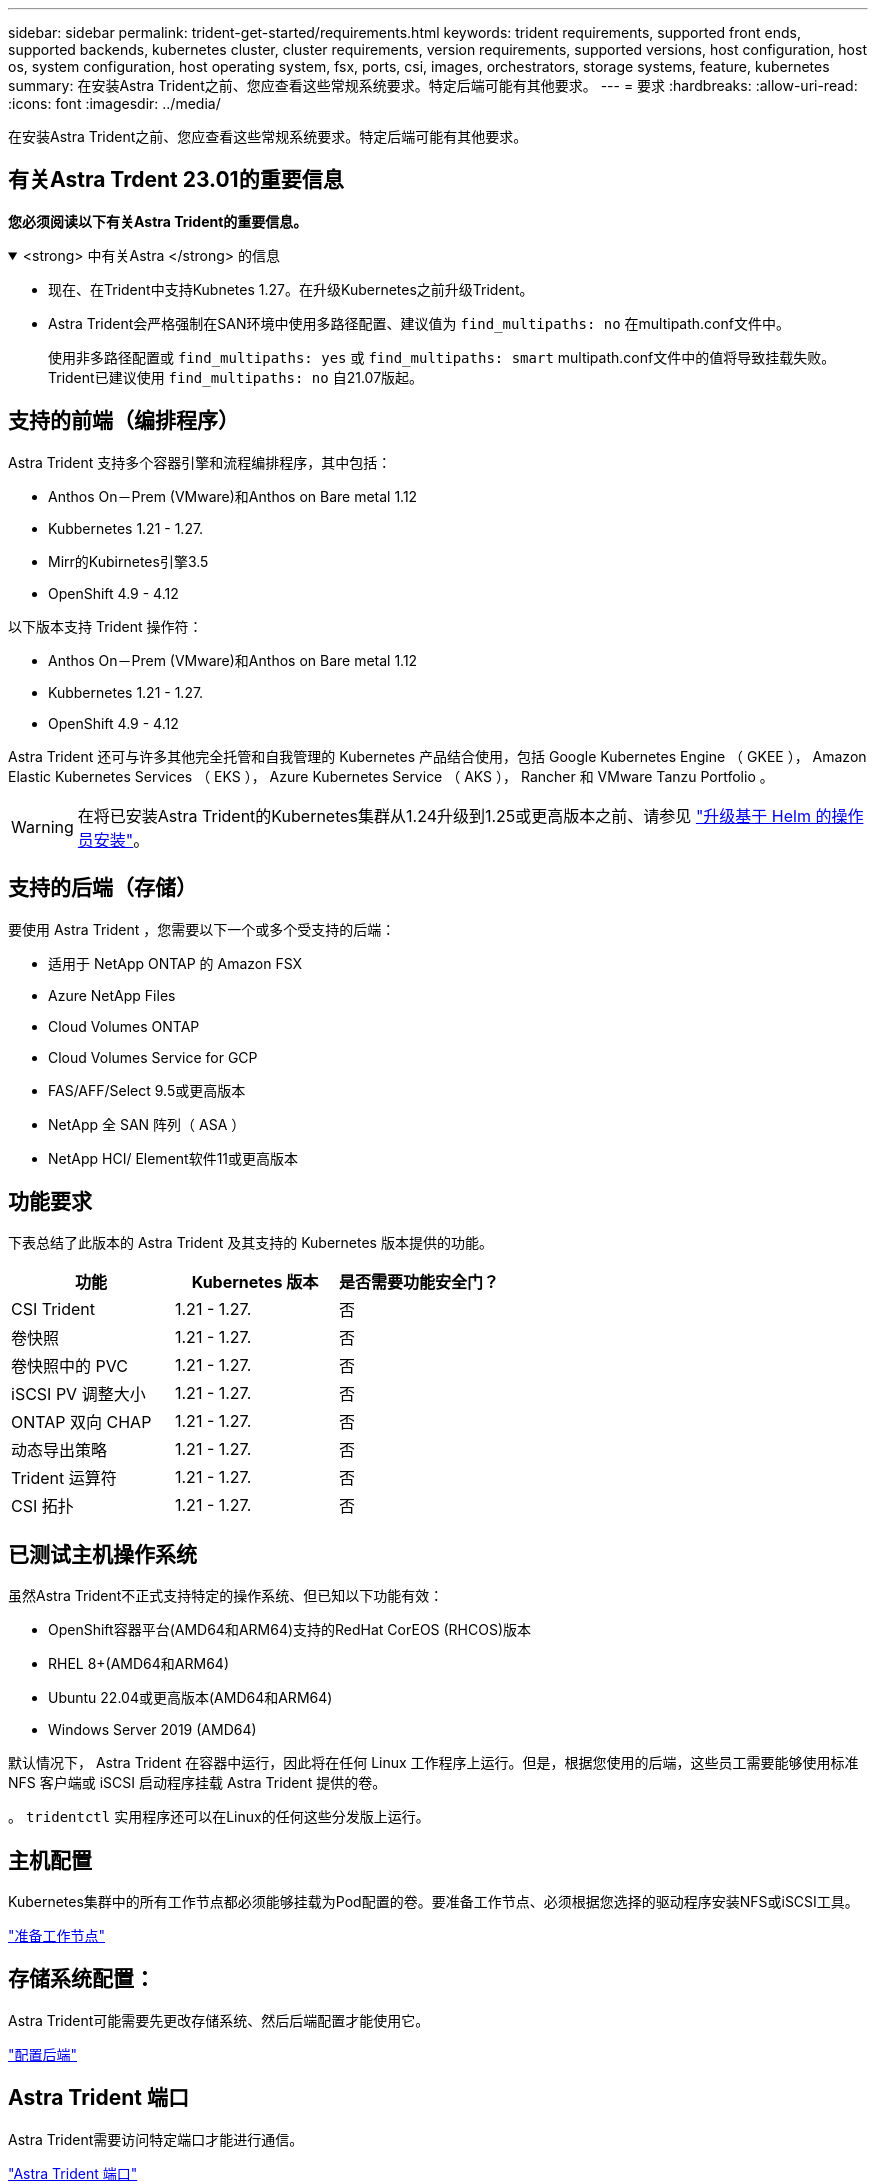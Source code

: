 ---
sidebar: sidebar 
permalink: trident-get-started/requirements.html 
keywords: trident requirements, supported front ends, supported backends, kubernetes cluster, cluster requirements, version requirements, supported versions, host configuration, host os, system configuration, host operating system, fsx, ports, csi, images, orchestrators, storage systems, feature, kubernetes 
summary: 在安装Astra Trident之前、您应查看这些常规系统要求。特定后端可能有其他要求。 
---
= 要求
:hardbreaks:
:allow-uri-read: 
:icons: font
:imagesdir: ../media/


[role="lead"]
在安装Astra Trident之前、您应查看这些常规系统要求。特定后端可能有其他要求。



== 有关Astra Trdent 23.01的重要信息

*您必须阅读以下有关Astra Trident的重要信息。*

.<strong> 中有关Astra </strong> 的信息
[%collapsible%open]
====
* 现在、在Trident中支持Kubnetes 1.27。在升级Kubernetes之前升级Trident。
* Astra Trident会严格强制在SAN环境中使用多路径配置、建议值为 `find_multipaths: no` 在multipath.conf文件中。
+
使用非多路径配置或 `find_multipaths: yes` 或 `find_multipaths: smart` multipath.conf文件中的值将导致挂载失败。Trident已建议使用 `find_multipaths: no` 自21.07版起。



====


== 支持的前端（编排程序）

Astra Trident 支持多个容器引擎和流程编排程序，其中包括：

* Anthos On－Prem (VMware)和Anthos on Bare metal 1.12
* Kubbernetes 1.21 - 1.27.
* Mirr的Kubirnetes引擎3.5
* OpenShift 4.9 - 4.12


以下版本支持 Trident 操作符：

* Anthos On－Prem (VMware)和Anthos on Bare metal 1.12
* Kubbernetes 1.21 - 1.27.
* OpenShift 4.9 - 4.12


Astra Trident 还可与许多其他完全托管和自我管理的 Kubernetes 产品结合使用，包括 Google Kubernetes Engine （ GKEE ）， Amazon Elastic Kubernetes Services （ EKS ）， Azure Kubernetes Service （ AKS ）， Rancher 和 VMware Tanzu Portfolio 。


WARNING: 在将已安装Astra Trident的Kubernetes集群从1.24升级到1.25或更高版本之前、请参见 link:../trident-managing-k8s/upgrade-operator.html#upgrade-a-helm-based-operator-installation["升级基于 Helm 的操作员安装"]。



== 支持的后端（存储）

要使用 Astra Trident ，您需要以下一个或多个受支持的后端：

* 适用于 NetApp ONTAP 的 Amazon FSX
* Azure NetApp Files
* Cloud Volumes ONTAP
* Cloud Volumes Service for GCP
* FAS/AFF/Select 9.5或更高版本
* NetApp 全 SAN 阵列（ ASA ）
* NetApp HCI/ Element软件11或更高版本




== 功能要求

下表总结了此版本的 Astra Trident 及其支持的 Kubernetes 版本提供的功能。

[cols="3"]
|===
| 功能 | Kubernetes 版本 | 是否需要功能安全门？ 


| CSI Trident  a| 
1.21 - 1.27.
 a| 
否



| 卷快照  a| 
1.21 - 1.27.
 a| 
否



| 卷快照中的 PVC  a| 
1.21 - 1.27.
 a| 
否



| iSCSI PV 调整大小  a| 
1.21 - 1.27.
 a| 
否



| ONTAP 双向 CHAP  a| 
1.21 - 1.27.
 a| 
否



| 动态导出策略  a| 
1.21 - 1.27.
 a| 
否



| Trident 运算符  a| 
1.21 - 1.27.
 a| 
否



| CSI 拓扑  a| 
1.21 - 1.27.
 a| 
否

|===


== 已测试主机操作系统

虽然Astra Trident不正式支持特定的操作系统、但已知以下功能有效：

* OpenShift容器平台(AMD64和ARM64)支持的RedHat CorEOS (RHCOS)版本
* RHEL 8+(AMD64和ARM64)
* Ubuntu 22.04或更高版本(AMD64和ARM64)
* Windows Server 2019 (AMD64)


默认情况下， Astra Trident 在容器中运行，因此将在任何 Linux 工作程序上运行。但是，根据您使用的后端，这些员工需要能够使用标准 NFS 客户端或 iSCSI 启动程序挂载 Astra Trident 提供的卷。

。 `tridentctl` 实用程序还可以在Linux的任何这些分发版上运行。



== 主机配置

Kubernetes集群中的所有工作节点都必须能够挂载为Pod配置的卷。要准备工作节点、必须根据您选择的驱动程序安装NFS或iSCSI工具。

link:../trident-use/worker-node-prep.html["准备工作节点"]



== 存储系统配置：

Astra Trident可能需要先更改存储系统、然后后端配置才能使用它。

link:../trident-use/backends.html["配置后端"]



== Astra Trident 端口

Astra Trident需要访问特定端口才能进行通信。

link:../trident-reference/ports.html["Astra Trident 端口"]



== 容器映像以及相应的 Kubernetes 版本

对于带气的安装，下面列出了安装 Astra Trident 所需的容器映像。使用 `tridentctl images` 用于验证所需容器映像列表的命令。

[cols="2"]
|===
| Kubernetes 版本 | 容器映像 


| v1.21.0  a| 
* dDocker。io/NetApp/trident：23.04.0
* docer.io/NetApp/trident-autostsupport：23.04
* 注册表.k8s.io/sig-storage/CSI-置 配置程序：v3.4.1
* 注册表.k8s.io/sig-storage/CsI-attacher：v4.2.0
* 注册表.k8s.io/sig-storage/CsI-6泽 程序：v1.7.0
* 注册表.k8s.io/sig-storage/CsI-snapshotter：v6.2.2
* 注册表.k8s.io/sig-storage/CsI-N节点 驱动程序注册器：v2.7.0
* dDocker .io/NetApp/trident-operator：23.04.0 (可选)




| v1.22.0  a| 
* dDocker。io/NetApp/trident：23.04.0
* docer.io/NetApp/trident-autostsupport：23.04
* 注册表.k8s.io/sig-storage/CSI-置 配置程序：v3.4.1
* 注册表.k8s.io/sig-storage/CsI-attacher：v4.2.0
* 注册表.k8s.io/sig-storage/CsI-6泽 程序：v1.7.0
* 注册表.k8s.io/sig-storage/CsI-snapshotter：v6.2.2
* 注册表.k8s.io/sig-storage/CsI-N节点 驱动程序注册器：v2.7.0
* dDocker .io/NetApp/trident-operator：23.04.0 (可选)




| v1.23.0  a| 
* dDocker。io/NetApp/trident：23.04.0
* docer.io/NetApp/trident-autostsupport：23.04
* 注册表.k8s.io/sig-storage/CSI-置 配置程序：v3.4.1
* 注册表.k8s.io/sig-storage/CsI-attacher：v4.2.0
* 注册表.k8s.io/sig-storage/CsI-6泽 程序：v1.7.0
* 注册表.k8s.io/sig-storage/CsI-snapshotter：v6.2.2
* 注册表.k8s.io/sig-storage/CsI-N节点 驱动程序注册器：v2.7.0
* dDocker .io/NetApp/trident-operator：23.04.0 (可选)




| v1.24.0  a| 
* dDocker。io/NetApp/trident：23.04.0
* docer.io/NetApp/trident-autostsupport：23.04
* 注册表.k8s.io/sig-storage/CSI-置 配置程序：v3.4.1
* 注册表.k8s.io/sig-storage/CsI-attacher：v4.2.0
* 注册表.k8s.io/sig-storage/CsI-6泽 程序：v1.7.0
* 注册表.k8s.io/sig-storage/CsI-snapshotter：v6.2.2
* 注册表.k8s.io/sig-storage/CsI-N节点 驱动程序注册器：v2.7.0
* dDocker .io/NetApp/trident-operator：23.04.0 (可选)




| v1.25.0  a| 
* dDocker。io/NetApp/trident：23.04.0
* docer.io/NetApp/trident-autostsupport：23.04
* 注册表.k8s.io/sig-storage/CSI-置 配置程序：v3.4.1
* 注册表.k8s.io/sig-storage/CsI-attacher：v4.2.0
* 注册表.k8s.io/sig-storage/CsI-6泽 程序：v1.7.0
* 注册表.k8s.io/sig-storage/CsI-snapshotter：v6.2.2
* 注册表.k8s.io/sig-storage/CsI-N节点 驱动程序注册器：v2.7.0
* dDocker .io/NetApp/trident-operator：23.04.0 (可选)




| v1.26.0  a| 
* dDocker。io/NetApp/trident：23.04.0
* docer.io/NetApp/trident-autostsupport：23.04
* 注册表.k8s.io/sig-storage/CSI-置 配置程序：v3.4.1
* 注册表.k8s.io/sig-storage/CsI-attacher：v4.2.0
* 注册表.k8s.io/sig-storage/CsI-6泽 程序：v1.7.0
* 注册表.k8s.io/sig-storage/CsI-snapshotter：v6.2.2
* 注册表.k8s.io/sig-storage/CsI-N节点 驱动程序注册器：v2.7.0
* dDocker .io/NetApp/trident-operator：23.04.0 (可选)




| v1.27.0  a| 
* dDocker。io/NetApp/trident：23.04.0
* docer.io/NetApp/trident-autostsupport：23.04
* 注册表.k8s.io/sig-storage/CSI-置 配置程序：v3.4.1
* 注册表.k8s.io/sig-storage/CsI-attacher：v4.2.0
* 注册表.k8s.io/sig-storage/CsI-6泽 程序：v1.7.0
* 注册表.k8s.io/sig-storage/CsI-snapshotter：v6.2.2
* 注册表.k8s.io/sig-storage/CsI-N节点 驱动程序注册器：v2.7.0
* dDocker .io/NetApp/trident-operator：23.04.0 (可选)


|===

NOTE: 在Kubbernetes 1.21及更高版本上、使用经验证的 `registry.k8s.gcr.io/sig-storage/csi-snapshotter:v6.x` 仅当出现时才创建映像 `v1` 版本正在提供 `volumesnapshots.snapshot.storage.k8s.gcr.io` CRD。如果 `v1beta1` 版本正在为CRD提供支持/不提供 `v1` 版本、请使用已验证的 `registry.k8s.gcr.io/sig-storage/csi-snapshotter:v3.x` 图像。

